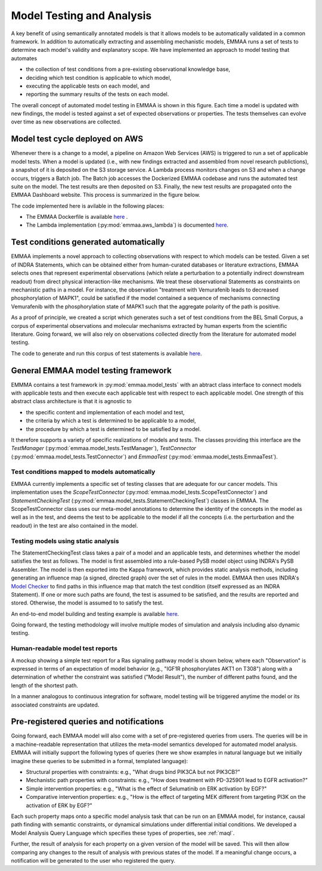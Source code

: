 .. _model_analysis:

Model Testing and Analysis
==========================

A key benefit of using semantically annotated models is that it allows models
to be automatically validated in a common framework. In addition to
automatically extracting and assembling mechanistic models, EMMAA runs a
set of tests to determine each model's validity and explanatory scope.
We have implemented an approach to model testing that automates

- the collection of test conditions from a pre-existing observational
  knowledge base,
- deciding which test condition is applicable to which model,
- executing the applicable tests on each model, and
- reporting the summary results of the tests on each model.

.. image:: ../_static/images/model_testing_concept.png
   :scale: 80 %
   :align: right

The overall concept of automated model testing in EMMAA is shown in this
figure. Each time a model is updated with new findings, the model is tested
against a set of expected observations or properties. The tests themselves
can evolve over time as new observations are collected.


Model test cycle deployed on AWS
--------------------------------

Whenever there is a change to a model, a pipeline on Amazon Web Services (AWS)
is triggered to run a set of applicable model tests. When a model is updated
(i.e., with new findings extracted and assembled from novel research
publictions), a snapshot of it is deposited on the S3 storage service. A
Lambda process monitors changes on S3 and when a change occurs, triggers
a Batch job. The Batch job accesses the Dockerized EMMAA codebase and runs the
automated test suite on the model. The test results are then deposited on
S3. Finally, the new test results are propagated onto the EMMAA Dashboard
website. This process is summarized in the figure below.

.. image:: ../_static/images/testing_pipeline.png
   :width: 2134px
   :scale: 33 %
   :align: center

The code implemented here is avilable in the following places:

- The EMMAA Dockerfile is available `here <https://github.com/indralab/emmaa/tree/master/Dockerfile>`_ .
- The Lambda implementation (:py:mod:`emmaa.aws_lambda`) is documented
  `here <https://emmaa.readthedocs.io/en/latest/modules/aws_lambda.html>`_.

Test conditions generated automatically
---------------------------------------

EMMAA implements a novel approach to collecting observations with respect to
which models can be tested. Given a set of INDRA Statements, which can be
obtained either from human-curated databases or literature extractions,
EMMAA selects ones that represent experimental observations (which relate a
perturbation to a potentially indirect downstream readout) from direct
physical interaction-like mechanisms. We treat these observational Statements
as constraints on mechanistic paths in a model. For instance, the observation
"treatment with Vemurafenib leads to decreased phosphorylation of MAPK1", could
be satisfied if the model contained a sequence of mechanisms connecting
Vemurafenib with the phosphorylation state of MAPK1 such that the aggregate
polarity of the path is positive.

As a proof of principle, we created a script which generates such a set of
test conditions from the BEL Small Corpus, a corpus of experimental
observations and molecular mechanisms extracted by human experts from the
scientific literature. Going forward, we will also rely on observations
collected directly from the literature for automated model testing.

The code to generate and run this corpus of test statements is available
`here <https://github.com/indralab/emmaa/blob/master/scripts/run_bel_tests.py>`_.

General EMMAA model testing framework
-------------------------------------
EMMMA contains a test framework in :py:mod:`emmaa.model_tests` with an abtract
class interface to connect models with applicable tests and then execute
each applicable test with respect to each applicable model. One strength of
this abstract class architecture is that it is agnostic to

- the specific content and implementation of each model and test,
- the criteria by which a test is determined to be applicable to a model,
- the procedure by which a test is determined to be satisfied by a model.

It therefore supports a variety of specific realizations of models and tests.
The classes providing this interface are the
`TestManager` (:py:mod:`emmaa.model_tests.TestManager`),
`TestConnector` (:py:mod:`emmaa.model_tests.TestConnector`)
and `EmmaaTest` (:py:mod:`emmaa.model_tests.EmmaaTest`).

Test conditions mapped to models automatically
~~~~~~~~~~~~~~~~~~~~~~~~~~~~~~~~~~~~~~~~~~~~~~

EMMAA currently implements a specific set of testing classes that
are adequate for our cancer models. This implementation uses the
`ScopeTestConnector` (:py:mod:`emmaa.model_tests.ScopeTestConnector`)
and `StatementCheckingTest` (:py:mod:`emmaa.model_tests.StatementCheckingTest`) classes in EMMAA.
The ScopeTestConnector class uses our meta-model annotations to
determine the identity of the concepts in the model as well as in the test, and
deems the test to be applicable to the model if all the concepts (i.e. the
perturbation and the readout) in the test are also contained in the model. 

Testing models using static analysis
~~~~~~~~~~~~~~~~~~~~~~~~~~~~~~~~~~~~
The StatementCheckingTest class takes a pair of a model and an applicable tests,
and determines whether the model satisfies the test as follows. The model is
first assembled into a rule-based PySB model object using INDRA's
PySB Assembler. The model is then exported into the Kappa framework, which
provides static analysis methods, including generating an influence map
(a signed, directed graph) over the set of rules in the model. EMMAA then
uses INDRA's `Model Checker
<https://indra.readthedocs.io/en/latest/modules/explanation/index.html#module-indra.explanation.model_checker>`_ to find paths in this influence map that match
the test condition (itself expressed as an INDRA Statement). If one or more
such paths are found, the test is assumed to be satisfied, and the results
are reported and stored. Otherwise, the model is assumed to to satisfy the
test.

An end-to-end model building and testing example is available `here <https://github.com/indralab/emmaa/blob/master/scripts/generate_simple_model_test.py>`_.

Going forward, the testing methodology will involve multiple modes of
simulation and analysis including also dynamic testing. 

Human-readable model test reports
~~~~~~~~~~~~~~~~~~~~~~~~~~~~~~~~~

A mockup showing a simple test report for a Ras signaling pathway model is
shown below, where each "Observation" is expressed in terms of an expectation
of model behavior (e.g., "IGF1R phosphorylates AKT1 on T308") along with a
determination of whether the constraint was satisfied ("Model Result"), the
number of different paths found, and the length of the shortest path.

.. image:: ../_static/images/testing_mockup.png
   :scale: 60 %

In a manner analogous to continuous integration for software, model testing
will be triggered anytime the model or its associated constraints are updated.

Pre-registered queries and notifications
----------------------------------------

Going forward, each EMMAA model will also come with a set of pre-registered
queries from users. The queries will be in a machine-readable representation
that utilizes the meta-model semantics developed for automated model analysis.
EMMAA will initially support the following types of queries (here we show
examples in natural language but we initially imagine these queries to be
submitted in a formal, templated language):

- Structural properties with constraints: e.g., "What drugs bind PIK3CA but not
  PIK3CB?"
- Mechanistic path properties with constraints: e.g., "How does treatment with
  PD-325901 lead to EGFR activation?"
- Simple intervention properties: e.g., "What is the effect of Selumatinib 
  on ERK activation by EGF?"
- Comparative intervention properties: e.g., "How is the effect of targeting
  MEK different from targeting PI3K on the activation of ERK by EGF?"

.. image:: ../_static/images/user_queries_concept.png
   :scale: 60 %
   :align: right

Each such property maps onto a specific model analysis task that can be run on
an EMMAA model, for instance, causal path finding with semantic constraints, or
dynamical simulations under differential initial conditions. We developed a
Model Analysis Query Language which specifies these types of properties,
see :ref:`maql`.

Further, the result of analysis for each property on a given version of the
model will be saved. This will then allow comparing any changes to the result
of analysis with previous states of the model. If a meaningful change occurs, a
notification will be generated to the user who registered the query.

